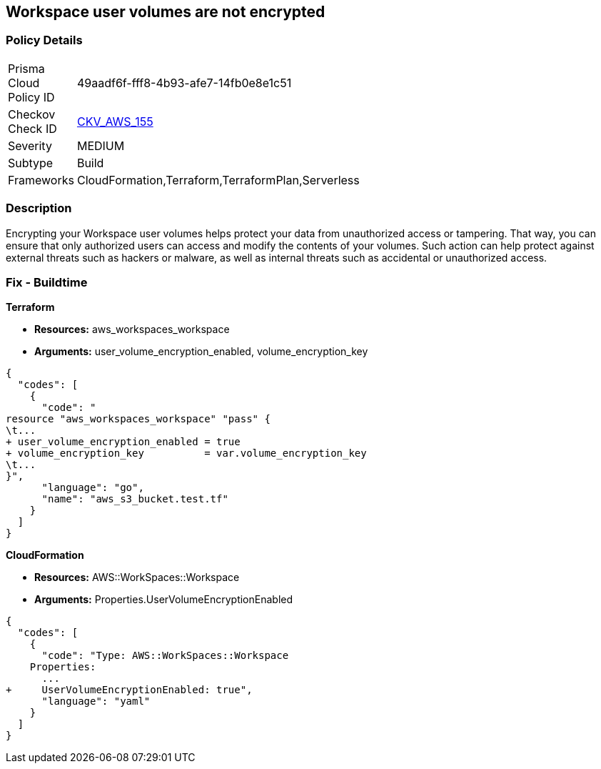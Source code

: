 == Workspace user volumes are not encrypted


=== Policy Details 

[width=45%]
[cols="1,1"]
|=== 
|Prisma Cloud Policy ID 
| 49aadf6f-fff8-4b93-afe7-14fb0e8e1c51

|Checkov Check ID 
| https://github.com/bridgecrewio/checkov/tree/master/checkov/terraform/checks/resource/aws/WorkspaceUserVolumeEncrypted.py[CKV_AWS_155]

|Severity
|MEDIUM

|Subtype
|Build

|Frameworks
|CloudFormation,Terraform,TerraformPlan,Serverless

|=== 



=== Description 


Encrypting your Workspace user volumes helps protect your data from unauthorized access or tampering.
That way, you can ensure that only authorized users can access and modify the contents of your volumes.
Such action can help protect against external threats such as hackers or malware, as well as internal threats such as accidental or unauthorized access.

=== Fix - Buildtime


*Terraform* 


* *Resources:* aws_workspaces_workspace
* *Arguments:*  user_volume_encryption_enabled, volume_encryption_key


[source,go]
----
{
  "codes": [
    {
      "code": "
resource "aws_workspaces_workspace" "pass" {
\t...
+ user_volume_encryption_enabled = true
+ volume_encryption_key          = var.volume_encryption_key
\t...
}",
      "language": "go",
      "name": "aws_s3_bucket.test.tf"
    }
  ]
}
----


*CloudFormation* 


* *Resources:* AWS::WorkSpaces::Workspace
* *Arguments:*  Properties.UserVolumeEncryptionEnabled


[source,yaml]
----
{
  "codes": [
    {
      "code": "Type: AWS::WorkSpaces::Workspace
    Properties: 
      ...
+     UserVolumeEncryptionEnabled: true",
      "language": "yaml"
    }
  ]
}
----
